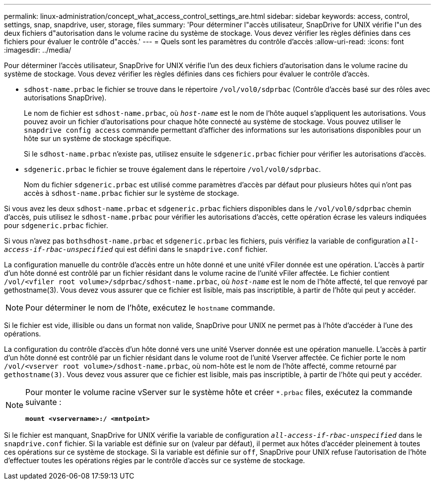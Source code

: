 ---
permalink: linux-administration/concept_what_access_control_settings_are.html 
sidebar: sidebar 
keywords: access, control, settings, snap, snapdrive, user, storage, files 
summary: 'Pour déterminer l"accès utilisateur, SnapDrive for UNIX vérifie l"un des deux fichiers d"autorisation dans le volume racine du système de stockage. Vous devez vérifier les règles définies dans ces fichiers pour évaluer le contrôle d"accès.' 
---
= Quels sont les paramètres du contrôle d'accès
:allow-uri-read: 
:icons: font
:imagesdir: ../media/


[role="lead"]
Pour déterminer l'accès utilisateur, SnapDrive for UNIX vérifie l'un des deux fichiers d'autorisation dans le volume racine du système de stockage. Vous devez vérifier les règles définies dans ces fichiers pour évaluer le contrôle d'accès.

* `sdhost-name.prbac` le fichier se trouve dans le répertoire `/vol/vol0/sdprbac` (Contrôle d'accès basé sur des rôles avec autorisations SnapDrive).
+
Le nom de fichier est `sdhost-name.prbac`, où `_host-name_` est le nom de l'hôte auquel s'appliquent les autorisations. Vous pouvez avoir un fichier d'autorisations pour chaque hôte connecté au système de stockage. Vous pouvez utiliser le `snapdrive config access` commande permettant d'afficher des informations sur les autorisations disponibles pour un hôte sur un système de stockage spécifique.

+
Si le `sdhost-name.prbac` n'existe pas, utilisez ensuite le `sdgeneric.prbac` fichier pour vérifier les autorisations d'accès.

* `sdgeneric.prbac` le fichier se trouve également dans le répertoire `/vol/vol0/sdprbac`.
+
Nom du fichier `sdgeneric.prbac` est utilisé comme paramètres d'accès par défaut pour plusieurs hôtes qui n'ont pas accès à `sdhost-name.prbac` fichier sur le système de stockage.



Si vous avez les deux `sdhost-name.prbac` et `sdgeneric.prbac` fichiers disponibles dans le `/vol/vol0/sdprbac` chemin d'accès, puis utilisez le `sdhost-name.prbac` pour vérifier les autorisations d'accès, cette opération écrase les valeurs indiquées pour `sdgeneric.prbac` fichier.

Si vous n'avez pas `bothsdhost-name.prbac` et `sdgeneric.prbac` les fichiers, puis vérifiez la variable de configuration `_all-access-if-rbac-unspecified_` qui est défini dans le `snapdrive.conf` fichier.

La configuration manuelle du contrôle d'accès entre un hôte donné et une unité vFiler donnée est une opération. L'accès à partir d'un hôte donné est contrôlé par un fichier résidant dans le volume racine de l'unité vFiler affectée. Le fichier contient `/vol/<vfiler root volume>/sdprbac/sdhost-name.prbac`, où `_host-name_` est le nom de l'hôte affecté, tel que renvoyé par gethostname(3). Vous devez vous assurer que ce fichier est lisible, mais pas inscriptible, à partir de l'hôte qui peut y accéder.


NOTE: Pour déterminer le nom de l'hôte, exécutez le `hostname` commande.

Si le fichier est vide, illisible ou dans un format non valide, SnapDrive pour UNIX ne permet pas à l'hôte d'accéder à l'une des opérations.

La configuration du contrôle d'accès d'un hôte donné vers une unité Vserver donnée est une opération manuelle. L'accès à partir d'un hôte donné est contrôlé par un fichier résidant dans le volume root de l'unité Vserver affectée. Ce fichier porte le nom `/vol/<vserver root volume>/sdhost-name.prbac`, où nom-hôte est le nom de l'hôte affecté, comme retourné par `gethostname(3)`. Vous devez vous assurer que ce fichier est lisible, mais pas inscriptible, à partir de l'hôte qui peut y accéder.

[NOTE]
====
Pour monter le volume racine vServer sur le système hôte et créer `*.prbac` files, exécutez la commande suivante :

`*mount <vservername>:/ <mntpoint>*`

====
Si le fichier est manquant, SnapDrive for UNIX vérifie la variable de configuration `_all-access-if-rbac-unspecified_` dans le `snapdrive.conf` fichier. Si la variable est définie sur `on` (valeur par défaut), il permet aux hôtes d'accéder pleinement à toutes ces opérations sur ce système de stockage. Si la variable est définie sur `off`, SnapDrive pour UNIX refuse l'autorisation de l'hôte d'effectuer toutes les opérations régies par le contrôle d'accès sur ce système de stockage.
